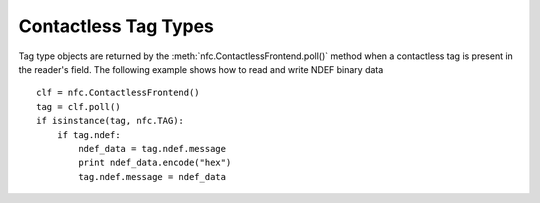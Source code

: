 =====================
Contactless Tag Types
=====================

Tag type objects are returned by the
:meth:`nfc.ContactlessFrontend.poll()` method when a contactless tag
is present in the reader's field. The following example shows how to
read and write NDEF binary data ::

    clf = nfc.ContactlessFrontend()
    tag = clf.poll()
    if isinstance(tag, nfc.TAG):
        if tag.ndef:
            ndef_data = tag.ndef.message
            print ndef_data.encode("hex")
            tag.ndef.message = ndef_data


